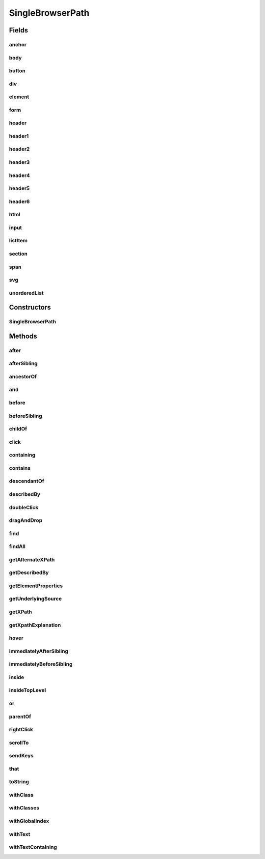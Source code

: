 .. java:import:: com.github.loyada.jdollarx BasicPath

.. java:import:: com.github.loyada.jdollarx ElementProperty

.. java:import:: com.github.loyada.jdollarx Operations

.. java:import:: com.github.loyada.jdollarx Path

.. java:import:: org.openqa.selenium WebElement

.. java:import:: java.util List

.. java:import:: java.util Optional

SingleBrowserPath
=================

.. java:package:: com.github.loyada.jdollarx.singlebrowser
   :noindex:

.. java:type:: public final class SingleBrowserPath implements Path

   An implementation of \ :java:ref:`Path`\  that is tailored to a singleton browser, thus allows some additional API's for actions (for those who favor object-oriented API style)

Fields
------
anchor
^^^^^^

.. java:field:: public static final SingleBrowserPath anchor
   :outertype: SingleBrowserPath

body
^^^^

.. java:field:: public static final SingleBrowserPath body
   :outertype: SingleBrowserPath

button
^^^^^^

.. java:field:: public static final SingleBrowserPath button
   :outertype: SingleBrowserPath

div
^^^

.. java:field:: public static final SingleBrowserPath div
   :outertype: SingleBrowserPath

element
^^^^^^^

.. java:field:: public static final SingleBrowserPath element
   :outertype: SingleBrowserPath

form
^^^^

.. java:field:: public static final SingleBrowserPath form
   :outertype: SingleBrowserPath

header
^^^^^^

.. java:field:: public static final SingleBrowserPath header
   :outertype: SingleBrowserPath

header1
^^^^^^^

.. java:field:: public static final SingleBrowserPath header1
   :outertype: SingleBrowserPath

header2
^^^^^^^

.. java:field:: public static final SingleBrowserPath header2
   :outertype: SingleBrowserPath

header3
^^^^^^^

.. java:field:: public static final SingleBrowserPath header3
   :outertype: SingleBrowserPath

header4
^^^^^^^

.. java:field:: public static final SingleBrowserPath header4
   :outertype: SingleBrowserPath

header5
^^^^^^^

.. java:field:: public static final SingleBrowserPath header5
   :outertype: SingleBrowserPath

header6
^^^^^^^

.. java:field:: public static final SingleBrowserPath header6
   :outertype: SingleBrowserPath

html
^^^^

.. java:field:: public static final SingleBrowserPath html
   :outertype: SingleBrowserPath

input
^^^^^

.. java:field:: public static final SingleBrowserPath input
   :outertype: SingleBrowserPath

listItem
^^^^^^^^

.. java:field:: public static final SingleBrowserPath listItem
   :outertype: SingleBrowserPath

section
^^^^^^^

.. java:field:: public static final SingleBrowserPath section
   :outertype: SingleBrowserPath

span
^^^^

.. java:field:: public static final SingleBrowserPath span
   :outertype: SingleBrowserPath

svg
^^^

.. java:field:: public static final SingleBrowserPath svg
   :outertype: SingleBrowserPath

unorderedList
^^^^^^^^^^^^^

.. java:field:: public static final SingleBrowserPath unorderedList
   :outertype: SingleBrowserPath

Constructors
------------
SingleBrowserPath
^^^^^^^^^^^^^^^^^

.. java:constructor:: public SingleBrowserPath(BasicPath path)
   :outertype: SingleBrowserPath

Methods
-------
after
^^^^^

.. java:method:: @Override public Path after(Path another)
   :outertype: SingleBrowserPath

afterSibling
^^^^^^^^^^^^

.. java:method:: @Override public Path afterSibling(Path another)
   :outertype: SingleBrowserPath

ancestorOf
^^^^^^^^^^

.. java:method:: @Override public Path ancestorOf(Path another)
   :outertype: SingleBrowserPath

and
^^^

.. java:method:: @Override public Path and(ElementProperty... prop)
   :outertype: SingleBrowserPath

before
^^^^^^

.. java:method:: @Override public Path before(Path another)
   :outertype: SingleBrowserPath

beforeSibling
^^^^^^^^^^^^^

.. java:method:: @Override public Path beforeSibling(Path another)
   :outertype: SingleBrowserPath

childOf
^^^^^^^

.. java:method:: @Override public Path childOf(Path another)
   :outertype: SingleBrowserPath

click
^^^^^

.. java:method:: public void click()
   :outertype: SingleBrowserPath

   click at the location of this element

containing
^^^^^^^^^^

.. java:method:: @Override public Path containing(Path another)
   :outertype: SingleBrowserPath

contains
^^^^^^^^

.. java:method:: @Override public Path contains(Path another)
   :outertype: SingleBrowserPath

descendantOf
^^^^^^^^^^^^

.. java:method:: @Override public Path descendantOf(Path another)
   :outertype: SingleBrowserPath

describedBy
^^^^^^^^^^^

.. java:method:: @Override public Path describedBy(String description)
   :outertype: SingleBrowserPath

doubleClick
^^^^^^^^^^^

.. java:method:: public void doubleClick()
   :outertype: SingleBrowserPath

   doubleclick at the location of this element

dragAndDrop
^^^^^^^^^^^

.. java:method:: public Operations.DragAndDrop dragAndDrop()
   :outertype: SingleBrowserPath

   drag and drop this element, to another element or another location. Examples:

   .. parsed-literal::

      element.dragAndDrop().to(anotherElement);
         element.dragAndDrop().to(50, 50);

   :return: DragAndDrop instance. See examples for usage.

find
^^^^

.. java:method:: public WebElement find()
   :outertype: SingleBrowserPath

   Find the (first) element in the browser for this path

   :return: the WebElement

findAll
^^^^^^^

.. java:method:: public List<WebElement> findAll()
   :outertype: SingleBrowserPath

   Find all elements in the browser with this path

   :return: a list of all WebElements with this path

getAlternateXPath
^^^^^^^^^^^^^^^^^

.. java:method:: @Override public Optional<String> getAlternateXPath()
   :outertype: SingleBrowserPath

getDescribedBy
^^^^^^^^^^^^^^

.. java:method:: @Override public Optional<String> getDescribedBy()
   :outertype: SingleBrowserPath

getElementProperties
^^^^^^^^^^^^^^^^^^^^

.. java:method:: @Override public List<ElementProperty> getElementProperties()
   :outertype: SingleBrowserPath

getUnderlyingSource
^^^^^^^^^^^^^^^^^^^

.. java:method:: @Override public Optional<WebElement> getUnderlyingSource()
   :outertype: SingleBrowserPath

getXPath
^^^^^^^^

.. java:method:: @Override public Optional<String> getXPath()
   :outertype: SingleBrowserPath

getXpathExplanation
^^^^^^^^^^^^^^^^^^^

.. java:method:: @Override public Optional<String> getXpathExplanation()
   :outertype: SingleBrowserPath

hover
^^^^^

.. java:method:: public void hover()
   :outertype: SingleBrowserPath

   hover over the element with this path in the browser

immediatelyAfterSibling
^^^^^^^^^^^^^^^^^^^^^^^

.. java:method:: @Override public Path immediatelyAfterSibling(Path another)
   :outertype: SingleBrowserPath

immediatelyBeforeSibling
^^^^^^^^^^^^^^^^^^^^^^^^

.. java:method:: @Override public Path immediatelyBeforeSibling(Path another)
   :outertype: SingleBrowserPath

inside
^^^^^^

.. java:method:: @Override public Path inside(Path another)
   :outertype: SingleBrowserPath

insideTopLevel
^^^^^^^^^^^^^^

.. java:method:: @Override public Path insideTopLevel()
   :outertype: SingleBrowserPath

or
^^

.. java:method:: @Override public Path or(Path another)
   :outertype: SingleBrowserPath

parentOf
^^^^^^^^

.. java:method:: @Override public Path parentOf(Path another)
   :outertype: SingleBrowserPath

rightClick
^^^^^^^^^^

.. java:method:: public void rightClick()
   :outertype: SingleBrowserPath

   right click at the location of this element

scrollTo
^^^^^^^^

.. java:method:: public WebElement scrollTo()
   :outertype: SingleBrowserPath

   scroll the browser until this element is visible

   :return: the WebElement that was scrolled to

sendKeys
^^^^^^^^

.. java:method:: public void sendKeys(CharSequence... charsToSend) throws Operations.OperationFailedException
   :outertype: SingleBrowserPath

   send keys to element

   :param charsToSend: the keys to send. Examples:

   .. parsed-literal::

      input.sendKeys("abc"); input.sendKeys("a", "bc");
   :throws Operations.OperationFailedException: - operation failed. Includes root cause.

that
^^^^

.. java:method:: @Override public Path that(ElementProperty... prop)
   :outertype: SingleBrowserPath

toString
^^^^^^^^

.. java:method:: @Override public String toString()
   :outertype: SingleBrowserPath

withClass
^^^^^^^^^

.. java:method:: @Override public Path withClass(String cssClass)
   :outertype: SingleBrowserPath

withClasses
^^^^^^^^^^^

.. java:method:: @Override public Path withClasses(String... cssClasses)
   :outertype: SingleBrowserPath

withGlobalIndex
^^^^^^^^^^^^^^^

.. java:method:: @Override public Path withGlobalIndex(Integer index)
   :outertype: SingleBrowserPath

withText
^^^^^^^^

.. java:method:: @Override public Path withText(String txt)
   :outertype: SingleBrowserPath

withTextContaining
^^^^^^^^^^^^^^^^^^

.. java:method:: @Override public Path withTextContaining(String txt)
   :outertype: SingleBrowserPath

